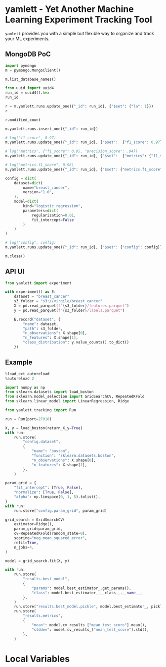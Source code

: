 * yamlett - Yet Another Machine Learning Experiment Tracking Tool
:PROPERTIES:
:header-args:jupyter-python: :session yamlett :results value raw :async yes
:END:

=yamlett= provides you with a simple but flexible way to organize and track your
ML experiments.
** MongoDB PoC
#+begin_src jupyter-python
import pymongo
m = pymongo.MongoClient()
#+end_src

#+RESULTS:

#+begin_src jupyter-python
m.list_database_names()
#+end_src

#+RESULTS:
| admin | config | local | turf | yamlett |

#+begin_src jupyter-python
from uuid import uuid4
run_id = uuid4().hex
run_id
#+end_src

#+RESULTS:
: f0380d099f4242f68b59de84cfc0ec7d

#+begin_src jupyter-python
r = m.yamlett.runs.update_one({"_id": run_id}, {"$set": {"la": 1}})
r
#+end_src

#+RESULTS:
: <pymongo.results.UpdateResult at 0x7f9b6aa70870>

#+begin_src jupyter-python
r.modified_count
#+end_src

#+RESULTS:
: 0

#+begin_src jupyter-python
m.yamlett.runs.insert_one({"_id": run_id})
#+end_src

#+RESULTS:
: <pymongo.results.InsertOneResult at 0x7fe474f9cd70>

#+begin_src jupyter-python
# log("f1_score", 0.97)
m.yamlett.runs.update_one({"_id": run_id}, {"$set":  {"f1_score": 0.97}})
#+end_src

#+RESULTS:
: <pymongo.results.UpdateResult at 0x7fe47479f6e0>

#+begin_src jupyter-python
# log("metrics", {"f1_score": 0.95, "precision_score": .94})
m.yamlett.runs.update_one({"_id": run_id}, {"$set":  {"metrics": {"f1_score": 0.95, "precision_score": 0.94}}})
#+end_src

#+RESULTS:
: <pymongo.results.UpdateResult at 0x7fe474f9c820>

#+begin_src jupyter-python
# log("metrics.f1_score", 0.98)
m.yamlett.runs.update_one({"_id": run_id}, {"$set": {"metrics.f1_score": 0.98}})
#+end_src

#+RESULTS:
: <pymongo.results.UpdateResult at 0x7fe475bf8a00>

#+begin_src jupyter-python
config = dict(
    dataset=dict(
        name="breast_cancer",
        version="1.0",
    ),
    model=dict(
        kind="logistic regression",
        parameters=dict(
            regularization=0.01,
            fit_intercept=False
        )
    )
)

# log("config", config)
m.yamlett.runs.update_one({"_id": run_id}, {"$set": {"config": config}})
#+end_src

#+RESULTS:
: <pymongo.results.UpdateResult at 0x7fe47478a3c0>

#+begin_src jupyter-python
m.close()
#+end_src

** API UI
#+begin_src jupyter-python :eval no
from yamlett import experiment

with experiment() as E:
    dataset = "breast_cancer"
    s3_folder = "s3://virgile/breast_cancer"
    X = pd.read_parquet(f"{s3_folder}/features.parquet")
    y = pd.read_parquet(f"{s3_folder}/labels.parquet")
    
    E.record("dataset", {
        "name": dataset,
        "path": s3_folder,
        "n_observations": X.shape[0],
        "n_features": X.shape[1],
        "class_distribution": y.value_counts().to_dict()
    })
#+end_src


** Example
#+begin_src jupyter-python
%load_ext autoreload
%autoreload 2
#+end_src

#+RESULTS:

#+begin_src jupyter-python :results raw output
import numpy as np
from sklearn.datasets import load_boston
from sklearn.model_selection import GridSearchCV, RepeatedKFold
from sklearn.linear_model import LinearRegression, Ridge

from yamlett.tracking import Run

run = Run(port=27018)

X, y = load_boston(return_X_y=True)
with run:
    run.store(
        "config.dataset",
        {
            "name": "boston",
            "function": "sklearn.datasets.boston",
            "n_observations": X.shape[0],
            "n_features": X.shape[1],
        },
    )

param_grid = {
    "fit_intercept": [True, False],
    "normalize": [True, False],
    "alpha": np.linspace(0, 1, 5).tolist(),
}
with run:
    run.store("config.param_grid", param_grid)

grid_search = GridSearchCV(
    estimator=Ridge(),
    param_grid=param_grid,
    cv=RepeatedKFold(random_state=0),
    scoring="neg_mean_squared_error",
    refit=True,
    n_jobs=4,
)

model = grid_search.fit(X, y)

with run:
    run.store(
        "results.best_model",
        {
            "params": model.best_estimator_.get_params(),
            "class": model.best_estimator_.__class__.__name__,
        },
    )
    run.store("results.best_model.pickle", model.best_estimator_, pickle=True)
    run.store(
        "results.metrics",
        {
            "mean": model.cv_results_["mean_test_score"].mean(),
            "stddev": model.cv_results_["mean_test_score"].std(),
        },
    )
#+end_src

#+RESULTS:
: 2020-11-28 10:56:17.837 | DEBUG    | yamlett.tracking:start:69 - Resuming run 573c542db22b464595d2520f67261e47.
: 2020-11-28 10:56:18.409 | DEBUG    | yamlett.tracking:start:69 - Resuming run 573c542db22b464595d2520f67261e47.

* Local Variables
# Local Variables:
# eval: (add-hook 'after-save-hook (lambda ()(org-babel-tangle)) nil t)
# End:

